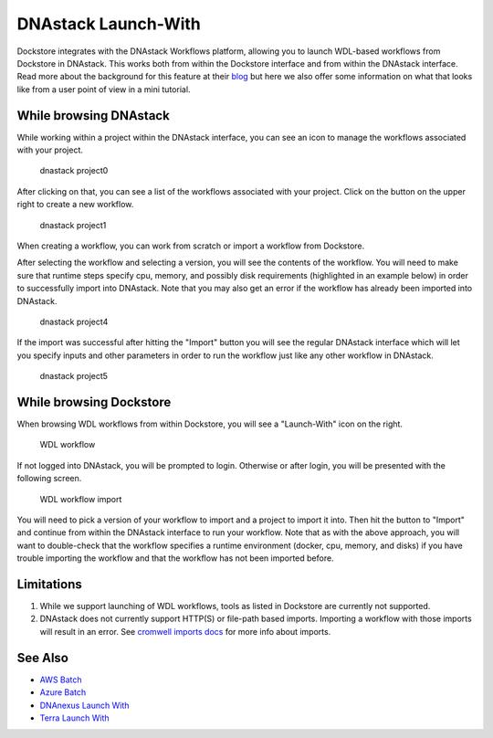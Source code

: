 DNAstack Launch-With
====================

Dockstore integrates with the DNAstack Workflows platform, allowing you
to launch WDL-based workflows from Dockstore in DNAstack. This works
both from within the Dockstore interface and from within the DNAstack
interface. Read more about the background for this feature at their
`blog <https://blog.dnastack.com/introducing-workflows-the-new-standard-in-cloud-bioinformatics-787a59b1d5c6>`__
but here we also offer some information on what that looks like from a
user point of view in a mini tutorial.

While browsing DNAstack
-----------------------

While working within a project within the DNAstack interface, you can
see an icon to manage the workflows associated with your project.

.. figure:: /assets/images/docs/dnastack/dnastack_projects_0.png
   :alt: dnastack project0

   dnastack project0

After clicking on that, you can see a list of the workflows associated
with your project. Click on the button on the upper right to create a
new workflow.

.. figure:: /assets/images/docs/dnastack/dnastack_projects_1.png
   :alt: dnastack project1

   dnastack project1

When creating a workflow, you can work from scratch or import a workflow
from Dockstore.

|dnastack project2| |dnastack project3|

After selecting the workflow and selecting a version, you will see the
contents of the workflow. You will need to make sure that runtime steps
specify cpu, memory, and possibly disk requirements (highlighted in an
example below) in order to successfully import into DNAstack. Note that
you may also get an error if the workflow has already been imported into
DNAstack.

.. figure:: /assets/images/docs/dnastack/dnastack_projects_4.png
   :alt: dnastack project4

   dnastack project4

If the import was successful after hitting the "Import" button you will
see the regular DNAstack interface which will let you specify inputs and
other parameters in order to run the workflow just like any other
workflow in DNAstack.

.. figure:: /assets/images/docs/dnastack/dnastack_projects_5.png
   :alt: dnastack project5

   dnastack project5

While browsing Dockstore
------------------------

When browsing WDL workflows from within Dockstore, you will see a
"Launch-With" icon on the right.

.. figure:: /assets/images/docs/dnastack/dnastack_from_dockstore1.png
   :alt: WDL workflow

   WDL workflow

If not logged into DNAstack, you will be prompted to login. Otherwise or
after login, you will be presented with the following screen.

.. figure:: /assets/images/docs/dnastack/dnastack_from_dockstore2.png
   :alt: WDL workflow import

   WDL workflow import

You will need to pick a version of your workflow to import and a project
to import it into. Then hit the button to "Import" and continue from
within the DNAstack interface to run your workflow. Note that as with
the above approach, you will want to double-check that the workflow
specifies a runtime environment (docker, cpu, memory, and disks) if you
have trouble importing the workflow and that the workflow has not been
imported before.

Limitations
-----------

1. While we support launching of WDL workflows, tools as listed in
   Dockstore are currently not supported.
2. DNAstack does not currently support HTTP(S) or file-path based
   imports. Importing a workflow with those imports will result in an
   error. See `cromwell imports
   docs <https://cromwell.readthedocs.io/en/develop/Imports/>`__ for
   more info about imports.

See Also
--------

-  `AWS Batch </advanced-topics/aws-batch/>`__
-  `Azure Batch </advanced-topics/azure-batch/>`__
-  `DNAnexus Launch With <dnanexus-launch-with/>`__
-  `Terra Launch With <terra-launch-with/>`__

.. discourse::
    :topic_identifier: 1309

.. |dnastack project2| image:: /assets/images/docs/dnastack/dnastack_projects_2.png
.. |dnastack project3| image:: /assets/images/docs/dnastack/dnastack_projects_3.png
